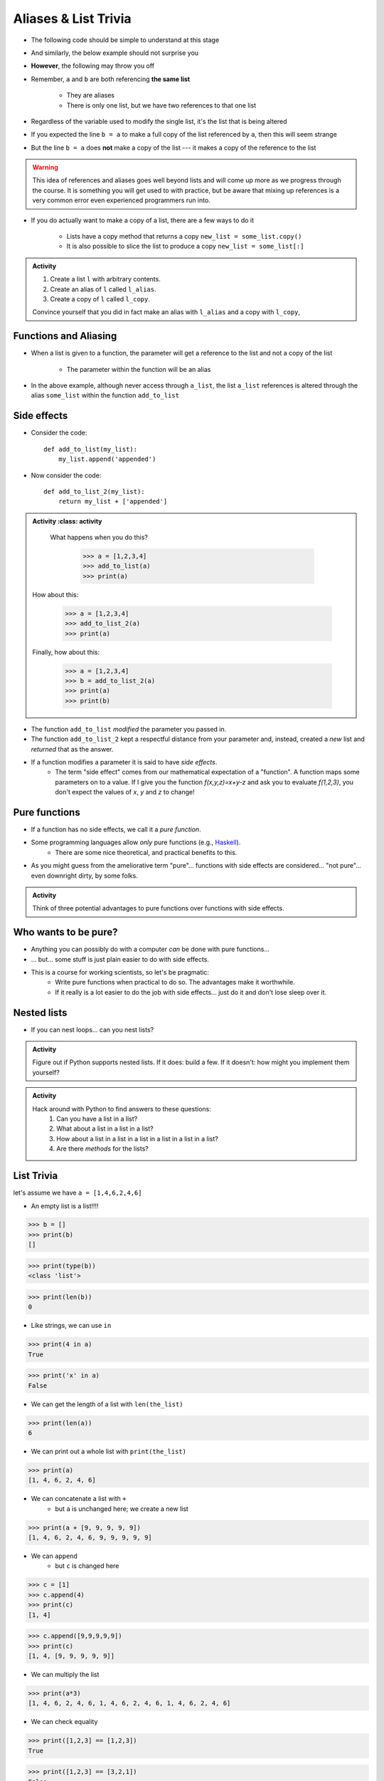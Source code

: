*********************
Aliases & List Trivia
*********************

.. _label-topic8-aliasing:

* The following code should be simple to understand at this stage

.. code-block:: python
    :linenos:

    a = 5
    b = a
    print(a, b)     # Results in 5 5

    b = 7
    print(a, b)     # Results in 5 7 --- a is left unchanged


* And similarly, the below example should not surprise you

.. code-block:: python
    :linenos:

    a = [0, 1, 2]
    b = a           # b is an "alias" for a
    print(a, b)     # Results in [0, 1, 2] [0, 1, 2]

    b = [5, 6, 7]   # Change what b references
    print(a, b)     # Results in [0, 1, 2] [5, 6, 7] --- a is left unchanged


* **However**, the following may throw you off

.. code-block:: python
    :linenos:

    a = [0, 1, 2]
    b = a           # b is an "alias" for a
    print(a, b)     # Results in [0, 1, 2] [0, 1, 2]

    b[1] = 99       # Change index 1 of the list b references
    print(a, b)     # Results in [0, 99, 2] [0, 99, 2]


* Remember, ``a`` and ``b`` are both referencing **the same list**

    * They are aliases
    * There is only one list, but we have two references to that one list

* Regardless of the variable used to modify the single list, it's the list that is being altered
* If you expected the line ``b = a`` to make a full copy of the list referenced by ``a``, then this will seem strange
* But the line ``b = a`` does **not** make a copy of the list --- it makes a copy of the reference to the list

.. warning::

    This idea of references and aliases goes well beyond lists and will come up more as we progress through the course.
    It is something you will get used to with practice, but be aware that mixing up references is a very common error
    even experienced programmers run into.


* If you do actually want to make a copy of a list, there are a few ways to do it

    * Lists have a copy method that returns a copy ``new_list = some_list.copy()``
    * It is also possible to slice the list to produce a copy ``new_list = some_list[:]``

.. raw:: html

    <iframe width="560" height="315" src="https://www.youtube.com/embed/2F_qnTYA6g4" frameborder="0" allowfullscreen></iframe>


.. admonition:: Activity
    :class: activity

    #. Create a list ``l`` with arbitrary contents.
    #. Create an alias of ``l`` called ``l_alias``\.
    #. Create a copy of ``l`` called ``l_copy``\.

    Convince yourself that you did in fact make an alias with ``l_alias`` and a copy with ``l_copy``\,


Functions and Aliasing
======================

* When a list is given to a function, the parameter will get a reference to the list and not a copy of the list

    * The parameter within the function will be an alias

.. code-block:: python
    :linenos:

    def add_to_list(some_list, value):
        some_list.append(value)

    a_list = ['a', 'b', 'c']
    add_to_list(a_list, 99)
    print(a_list)   # Results in ['a', 'b', 'c', 99]


* In the above example, although never access through ``a_list``, the list ``a_list`` references is altered through the alias ``some_list`` within the function ``add_to_list``



Side effects
============


* Consider the code::

    def add_to_list(my_list):
        my_list.append('appended')

* Now consider the code::

    def add_to_list_2(my_list):
        return my_list + ['appended']

.. admonition:: Activity
    :class: activity

    What happens when you do this?

        >>> a = [1,2,3,4]
        >>> add_to_list(a)
        >>> print(a)

   How about this:

        >>> a = [1,2,3,4]
        >>> add_to_list_2(a)
        >>> print(a)

   Finally, how about this:

        >>> a = [1,2,3,4]
        >>> b = add_to_list_2(a)
        >>> print(a)
        >>> print(b)

* The function ``add_to_list`` *modified* the parameter you passed in.
* The function ``add_to_list_2`` kept a respectful distance from your parameter and, instead, created a *new* list and *returned* that as the answer.
* If a function modifies a parameter it is said to have *side effects*.
    * The term "side effect" comes from our mathematical expectation of a "function". A function maps some parameters on to a value. If I give you the function `f(x,y,z)=x+y-z` and ask you to evaluate `f(1,2,3)`, you don't expect the values of `x`, `y` and `z` to change!

Pure functions
==============
* If a function has no side effects, we call it a *pure function*.
* Some programming languages allow *only* pure functions (e.g., `Haskell <http://www.haskell.org/haskellwiki/Haskell>`_).
    * There are some nice theoretical, and practical benefits to this.
* As you might guess from the ameliorative term "pure"... functions with side effects are considered... "not pure"... even downright dirty, by some folks.

.. admonition:: Activity
    :class: activity

    Think of three potential advantages to pure functions over functions with side effects.


Who wants to be pure?
=====================
* Anything you can possibly do with a computer *can* be done with pure functions...
* ... but... some stuff is just plain easier to do with side effects.
* This is a course for working scientists, so let's be pragmatic:
    * Write pure functions when practical to do so. The advantages make it worthwhile.
    * If it really is a lot easier to do the job with side effects... just do it and don't lose sleep over it.




Nested lists
============

* If you can nest loops... can you nest lists?

.. admonition:: Activity
    :class: activity

    Figure out if Python supports nested lists. If it does: build a few. If it doesn't: how might you implement them yourself?
 
.. admonition:: Activity
    :class: activity

    Hack around with Python to find answers to these questions:
        1. Can you have a list in a list?
        2. What about a list in a list in a list?
        3. How about a list in a list in a list in a list in a list in a list?
        4. Are there *methods* for the lists?

List Trivia
===========
let's assume we have ``a = [1,4,6,2,4,6]``

* An empty list is a list!!!!

>>> b = []
>>> print(b)
[]

>>> print(type(b))
<class 'list'>

>>> print(len(b))
0

* Like strings, we can use ``in``

>>> print(4 in a)
True

>>> print('x' in a)
False

* We can get the length of a list with ``len(the_list)``

>>> print(len(a))
6

* We can print out a whole list with ``print(the_list)``

>>> print(a)
[1, 4, 6, 2, 4, 6]

* We can concatenate a list with ``+``
    * but ``a`` is unchanged here; we create a new list

>>> print(a + [9, 9, 9, 9, 9])
[1, 4, 6, 2, 4, 6, 9, 9, 9, 9, 9]

* We can ``append``
    * but ``c`` is changed here

>>> c = [1]
>>> c.append(4)
>>> print(c)
[1, 4]

>>> c.append([9,9,9,9,9])
>>> print(c)
[1, 4, [9, 9, 9, 9, 9]]

* We can multiply the list

>>> print(a*3)
[1, 4, 6, 2, 4, 6, 1, 4, 6, 2, 4, 6, 1, 4, 6, 2, 4, 6]

* We can check equality

>>> print([1,2,3] == [1,2,3])
True

>>> print([1,2,3] == [3,2,1])
False

* We can find the ``max`` of the list

>>> print(max(a))
6


* We can find the ``min`` of a list

>>> print(min(a))
1

* We can ``sum`` up the contents

>>> print(sum(a))
23

* We can sort the list

>>> a.sort()
>>> print(a)	# WARNIG, WE CHANGED a NOW!
[1, 2, 4, 4, 6, 6]


**REMEMBER, IF YOU DON'T REMEMBER WHAT YOU CAN/CAN'T DO WITH THEM, JUST TRY TO DO THINGS WITH THEM!** If it works, cool, if not, whatever, no harm done. 


.. admonition:: Activity
    :class: activity

    Let's take a step back for a sec and think about the algorithms for a sec. 
   
    1. If I asked you to tell me the ``sum`` of the contents of the list, what would you do?
    2. Did you have to write that function?
    3. Do you think Python magically *knew* what the sum was?
    4. How do you think Python got you the answer?
    5. Do you have enough tools in your tool-belt to write this function?
    6. Write a function called ``my_sum`` that will sum up the contents of the list, but you're not allowed to use the internal ``sum`` function. 
   
.. admonition:: Activity
    :class: activity

    How long does it take for ``my_sum`` to run? 
   
    Hint: how long would it take if the list had a length 10 versus 10,000?
   
   

	  
	  	  
For next class
==============
* Read `chapter 14 of the text <http://openbookproject.net/thinkcs/python/english3e/list_algorithms.html>`_
* Read `chapter 15 of the text (only lightly though) <http://openbookproject.net/thinkcs/python/english3e/classes_and_objects_I.html>`_
* Read `chapter 9 of the text <http://openbookproject.net/thinkcs/python/english3e/tuples.html>`_
* Read `chapter 20 of the text <http://openbookproject.net/thinkcs/python/english3e/dictionaries.html>`_

